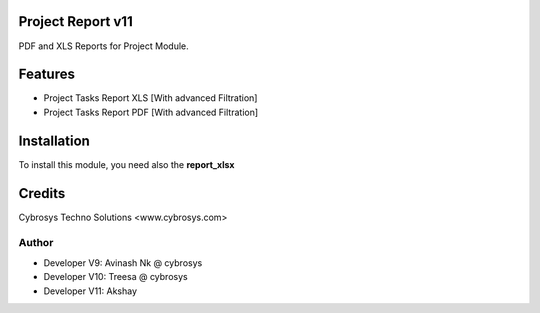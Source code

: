 Project Report v11
==================
PDF and XLS Reports for Project Module.


Features
========
* Project Tasks Report XLS [With advanced Filtration]
* Project Tasks Report PDF [With advanced Filtration]

Installation
============
To install this module, you need also the **report_xlsx**

Credits
=======
Cybrosys Techno Solutions <www.cybrosys.com>

Author
------
*  Developer V9: Avinash Nk @ cybrosys
*  Developer V10: Treesa @ cybrosys
*  Developer V11: Akshay
